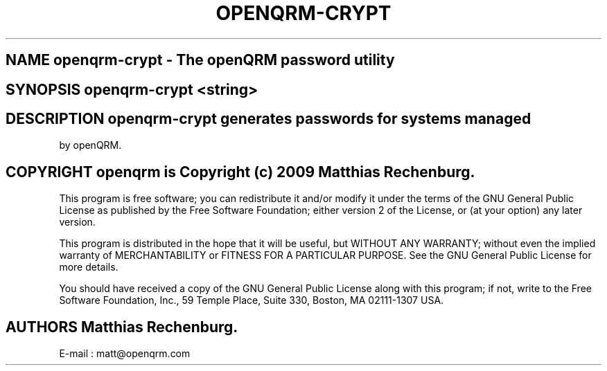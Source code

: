 .TH OPENQRM-CRYPT 1

.SH NAME openqrm-crypt \- The openQRM password utility

.SH SYNOPSIS openqrm-crypt <string>

.SH DESCRIPTION \fIopenqrm-crypt\fP generates passwords for systems managed
by openQRM.

.PP It was written for http://www.openqrm.org

.SH COPYRIGHT openqrm is Copyright (c) 2009 Matthias Rechenburg.

This program is free software; you can redistribute it and/or modify 
it under the terms of the GNU General Public License as published 
by the Free Software Foundation; either version 2 of the License, 
or (at your option) any later version.

This program is distributed in the hope that it will be useful, 
but WITHOUT ANY WARRANTY; without even the implied warranty of 
MERCHANTABILITY or FITNESS FOR A PARTICULAR PURPOSE. See the 
GNU General Public License for more details.

You should have received a copy of the GNU General Public License 
along with this program; if not, write to the Free Software 
Foundation, Inc., 59 Temple Place, Suite 330, Boston, 
MA 02111-1307 USA.

.SH AUTHORS Matthias Rechenburg.
E-mail : matt@openqrm.com
